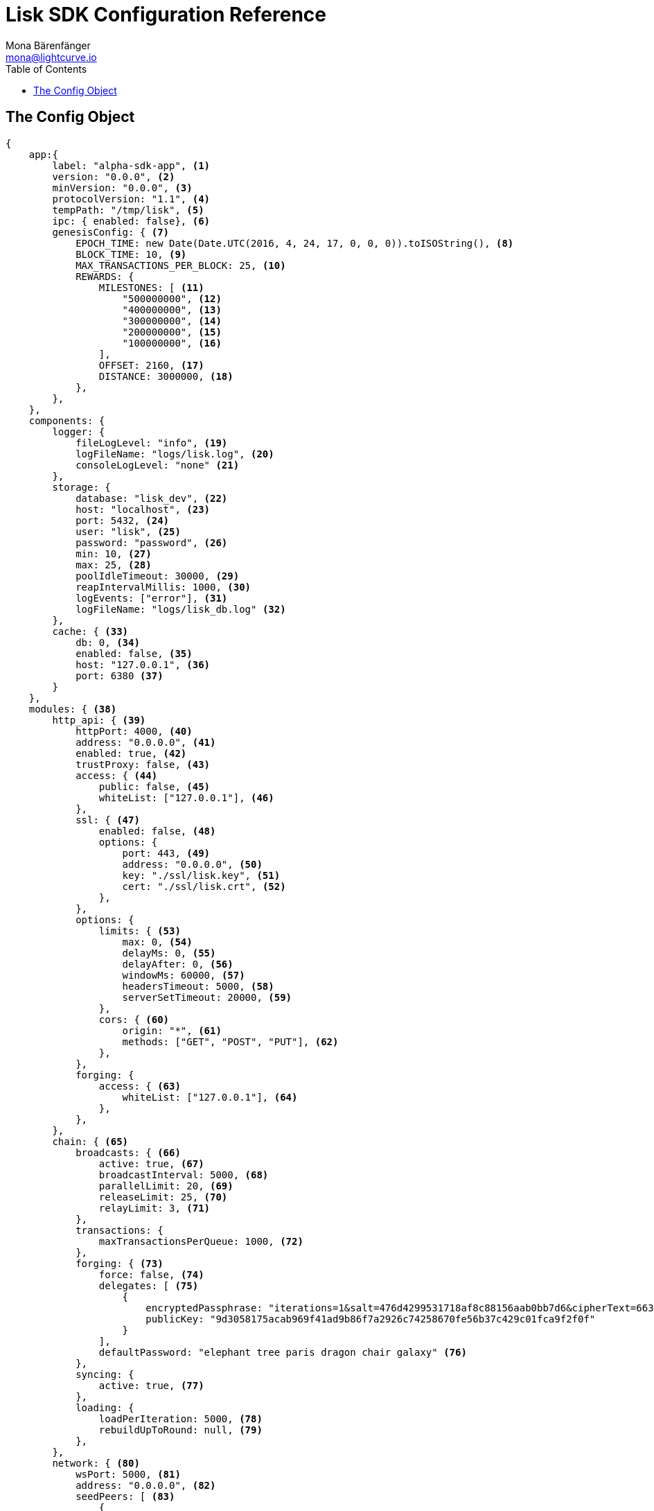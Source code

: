 = Lisk SDK Configuration Reference
Mona Bärenfänger <mona@lightcurve.io>
:toc:

== The Config Object

[source,js]
----
{
    app:{
        label: "alpha-sdk-app", <1>
        version: "0.0.0", <2>
        minVersion: "0.0.0", <3>
        protocolVersion: "1.1", <4>
        tempPath: "/tmp/lisk", <5>
        ipc: { enabled: false}, <6>
        genesisConfig: { <7>
            EPOCH_TIME: new Date(Date.UTC(2016, 4, 24, 17, 0, 0, 0)).toISOString(), <8>
            BLOCK_TIME: 10, <9>
            MAX_TRANSACTIONS_PER_BLOCK: 25, <10>
            REWARDS: {
                MILESTONES: [ <11>
                    "500000000", <12>
                    "400000000", <13>
                    "300000000", <14>
                    "200000000", <15>
                    "100000000", <16>
                ],
                OFFSET: 2160, <17>
                DISTANCE: 3000000, <18>
            },
        },
    },
    components: {
        logger: {
            fileLogLevel: "info", <19>
            logFileName: "logs/lisk.log", <20>
            consoleLogLevel: "none" <21>
        },
        storage: {
            database: "lisk_dev", <22>
            host: "localhost", <23>
            port: 5432, <24>
            user: "lisk", <25>
            password: "password", <26>
            min: 10, <27>
            max: 25, <28>
            poolIdleTimeout: 30000, <29>
            reapIntervalMillis: 1000, <30>
            logEvents: ["error"], <31>
            logFileName: "logs/lisk_db.log" <32>
        },
        cache: { <33>
            db: 0, <34>
            enabled: false, <35>
            host: "127.0.0.1", <36>
            port: 6380 <37>
        }
    },
    modules: { <38>
        http_api: { <39>
            httpPort: 4000, <40>
            address: "0.0.0.0", <41>
            enabled: true, <42>
            trustProxy: false, <43>
            access: { <44>
                public: false, <45>
                whiteList: ["127.0.0.1"], <46>
            },
            ssl: { <47>
                enabled: false, <48>
                options: {
                    port: 443, <49>
                    address: "0.0.0.0", <50>
                    key: "./ssl/lisk.key", <51>
                    cert: "./ssl/lisk.crt", <52>
                },
            },
            options: {
                limits: { <53>
                    max: 0, <54>
                    delayMs: 0, <55>
                    delayAfter: 0, <56>
                    windowMs: 60000, <57>
                    headersTimeout: 5000, <58>
                    serverSetTimeout: 20000, <59>
                },
                cors: { <60>
                    origin: "*", <61>
                    methods: ["GET", "POST", "PUT"], <62>
                },
            },
            forging: {
                access: { <63>
                    whiteList: ["127.0.0.1"], <64>
                },
            },
        },
        chain: { <65>
            broadcasts: { <66>
                active: true, <67>
                broadcastInterval: 5000, <68>
                parallelLimit: 20, <69>
                releaseLimit: 25, <70>
                relayLimit: 3, <71>
            },
            transactions: {
                maxTransactionsPerQueue: 1000, <72>
            },
            forging: { <73>
                force: false, <74>
                delegates: [ <75>
                    {
                        encryptedPassphrase: "iterations=1&salt=476d4299531718af8c88156aab0bb7d6&cipherText=663dde611776d87029ec188dc616d96d813ecabcef62ed0ad05ffe30528f5462c8d499db943ba2ded55c3b7c506815d8db1c2d4c35121e1d27e740dc41f6c405ce8ab8e3120b23f546d8b35823a30639&iv=1a83940b72adc57ec060a648&tag=b5b1e6c6e225c428a4473735bc8f1fc9&version=1",
                        publicKey: "9d3058175acab969f41ad9b86f7a2926c74258670fe56b37c429c01fca9f2f0f"
                    }
                ],
                defaultPassword: "elephant tree paris dragon chair galaxy" <76>
            },
            syncing: {
                active: true, <77>
            },
            loading: {
                loadPerIteration: 5000, <78>
                rebuildUpToRound: null, <79>
            },
        },
        network: { <80>
            wsPort: 5000, <81>
            address: "0.0.0.0", <82>
            seedPeers: [ <83>
                {
                    ip: "1.2.3.4", <84>
                    wsPort: 4000 <85>
                }
            ],
            blacklistedPeers: [ <86>
                {ip: "9.8.7.6"} <87>
            ],
            fixedPeers: [ <88>
                {ip: "11.22.33.44"} <89>
            ],
            whitelistedPeers: [ <90>
                {ip: "66.77.88.99"} <91>
            ],
            discoveryInterval: 30000, <92>
            maxInboundConnections: 20, <93>
            maxOutboundConnections: 20, <94>
            peerBanTime: 86400, <95>
            populatorInterval: 10000, <96>
            emitPeerLimit: 25, <97>
            peerDiscoveryResponseLength: 1000, <98>
            maxPeerDiscoveryResponseLength: 1000, <99>
            maxPeerInfoSize: 20480, <100>
            wsMaxPayload: 3048576, <101>
            ackTimeout: 20000, <102>
            connectTimeout: 5000, <103>
            wsEngine: "ws", <104>
        }
    }
}
----

<1> Label of the application.
<2> Version of the application, (required).
<3> Minimal compatible version, (required).
<4> Protocol Version of the application, (required).
<5> Root path for storing temporary pid and socket file.
<6> If true, it allows modules to communicate over IPCs, (inter-process-channels).
<7> Network specific constants.
<8> Timestamp indicating the initial network start, (`Date.toISOString()`).
<9> Slot time interval in seconds.
<10> Maximum number of transactions allowed per block.
<11> Initial 5 LSK, and decreasing until 1 LSK.
<12> Initial Reward.
<13> Milestone 1.
<14> Milestone 2.
<15> Milestone 3.
<16> Milestone 4.
<17> Start rewards at first block of the second round.
<18> Distance between each milestone.
<19> Minimum loglevel, that should be logged in the log file.
<20> Define name and path of the log file.
Default: logs/lisk.log
<21> Minimum loglevel, that should be logged in the console when starting the node.
<22> The name of the database to use.
<23> The host address of the database.
<24> The port of the database.
<25> Name of the database user.
<26> Password of the database user.
<27> Specifies the minimum amount of database handles.
<28> Specifies the maximum amount of database handles.
<29> This parameter sets how long to hold connection handles open.
<30> Closes & removes clients which have been idle > 1 second.
<31> Specify the minimal log level for database logs.
<32> Relative path of the database log file.
<33> Contains options for the cache component.
<34> Set the number of databases for Redis to use.
Min: 0 (default), Max: 15.
<35> If true, enables cache.
Default: false
<36> Redis host IP. Default: 127.0.0.1
<37> Redis host port.
Default: 6380
<38> Contains configurations related to modules.
<39> Contains options for the API module.
<40> HTTP port which the node listens on.
<41> Address of the API of the node.
<42> Controls the API's availability.
If disabled, no API access is possible.
<43> For nodes that sit behind a proxy.
If true, the client IP addresses are understood as the left-most entry in the X-Forwarded-* header.
<44> Contains the API access options.
<45> If true, the API endpoints of the node are available to public.
<46> This parameter allows connections to the API by IP.
Defaults to only allow local host.
<47> Options for enabling SSL with Lisk HTTP API, (alternative to enabling SSL through a Webserver).
<48> Enables SSL for HTTP requests.
<49> Port to host the Lisk Wallet on, default is 443 but is recommended to use a port above 1024 with IP tables.
<50> Interface to listen on for the Lisk Wallet.
<51> Required private key to decrypt and verify the SSL Certificate.
<52> SSL certificate to use with the Lisk Wallet.
<53> Limits for API connections.
<54> Maximum of API connections.
<55> Minimum delay between API calls in ms.
<56> Minimum delay after an API call in ms.
<57> Minimum delay between API calls from the same window.
<58> Indicating the minimum amount of time an idle connection has to be kept opened, (in seconds).
<59> Time to wait for response from server before timing out.
<60> Options for cross-origin resource sharing.
<61> Defines the domains that the resource can be accessed by in a cross-site manner.
Defaults to all domains.
<62> Defines the allowed methods for CORS.
<63> Defines who can access the forging related API endpoints of the node.
<64> This parameter allows connections to the forging API by IP.
Defaults to allow only local connections.
<65> Contains options for the chain module.
<66> Options for broadcasting events to the network.
<67> If true, enables broadcasts.
<68> Specifies how often the node will broadcast transaction bundles.
<69> Specifies how many parallel threads will be used to broadcast transactions.
<70> Specifies how many transactions can be included in a single bundle.
<71> Specifies how many times a transaction broadcast from the node will be relayed.
<72> Sets the maximum size of each transaction queue.
<73> Contains forging options for delegates.
<74> Forces forging to be on, only used on local development networks.
<75> List of delegates, who are allowed to forge on this node.
To successfully enable forging for a delegate, the publickey and the encrypted passphrase need to be deposited here as a JSON object.
<76> Default password for dummy delegates, only used on local development networks.
<77> If true, enables syncing, (fallback for broadcasts).
<78> How many blocks to load from a peer or the database during verification.
<79> Integer.
If this value is defined, the node will start and rebuild up to the defined round, (set to 0 to rebuild until current round).
Otherwise, the application continues normal execution.
<80> Contains network options for the node.
<81> Websocket port of the node.
<82> The host IP which the P2P server should listen on for inbound connections.
This value is passed directly to the underlying Node.js server.
The listen function is documented here: https://nodejs.org/api/net.html#net_server_listen_port_host_backlog_callback
<83> A list of peers to use as seeds when starting the node for the first time.
This should be an array of objects in the following form: [{ip: '123.123.123.123', wsPort: 7000}, {ip: '111.111.111.111', wsPort: 8000}]
<84> IP or address of the seed peer.
<85> Port of the seed peer.
<86> A list of peers to blacklist.
This should be an array of objects in the followingform: [{ip: '123.123.123.123'}, {ip: '111.111.111.111'}]
<87> IP or address of the blacklisted peer.
<88> A list of peers to stay constantly connected to.
This should be an array of objects in the following form: [{ip: '123.123.123.123'}, {ip: '111.111.111.111'}]
<89> IP or address of the blacklisted peer.
<90> A list of peers which should never be banned.
This should be an array of objects in the following form: [{ip: '123.123.123.123'}, {ip: '111.111.111.111'}]
<91> IP or address of the blacklisted peer.
<92> Time interval(ms), the time that it takes the nodes to perform peer discovery.
<93> The maximum number of inbound peers/connections which the node should have.
This should be an integer.
Peers which initiate the connection to the node will be added to the node’s inbound list.
<94> The maximum number of outbound peers/connections which the node should have.
This should be an integer.
The node will keep trying to connect to new peers until it reaches maxOutboundConnections.
<95> The amount of milliseconds a peer can be banned for; in the case whereby it's reputation score falls below 0.
<96> How frequently, (in milliseconds) it takes to check and re-populate the outbound list, (as peers may drop out over time).
<97> When broadcasting a message such as a block or transaction to peers, this number determines how many peers the message will be to sent to at any one time.
<98> This number indicates the amount of peer information which the node will send back to a peer; once that peer requests the node’s peer list.
<99> This number indicates the maximum amount of peer information which can be received from a single peer, in order to populate our peer directory during the discovery.
<100> The maximum size in bytes, (integer) of a single peer information object.
A peer information object has a flexible schema, and can contain custom properties/data about the node.
<101> The maximum size in bytes, (integer) of any kind of message from a peer.
If the peer tries to send a message greater than this value, it will be immediately disconnected.
<102> When a node tries to make an RPC against a peer, (and expects a response), this value determines the maximum amount of time, (in milliseconds) that the node will wait to receive a response from the peer.
If the peer does not respond in time, then the RPC will fail with an error.
<103> When a node tries to connect to a peer, this value determines the maximum amount of time, (in milliseconds) that the node will wait to complete the handshake with the peer.
If the peer does not complete the handshake in time then the connection will be closed.
<104> This represents the low-level WebSocket engine which the node should use, (this is for advanced users).
Possible values are "ws", (default and recommended value),and "uws" (for increased performance, however this is not compatible with all systems).
